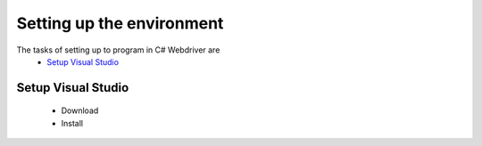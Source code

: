 .. setup:

=========================
Setting up the environment
=========================

The tasks of setting up to program in C# Webdriver are
   * `Setup Visual Studio`_

Setup Visual Studio
-------------------
   * Download
   * Install